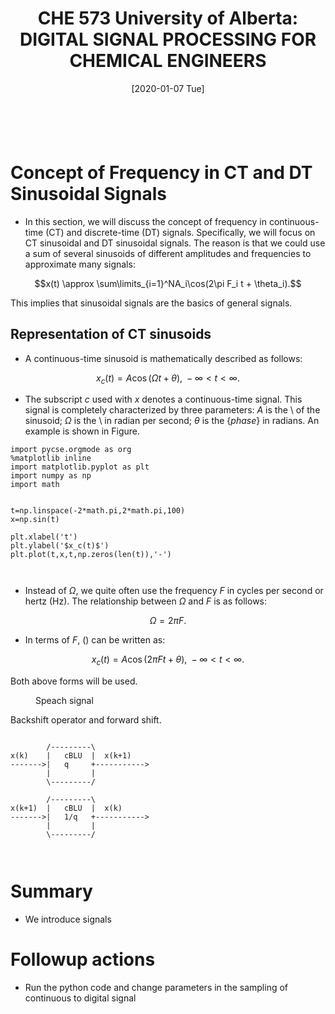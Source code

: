 #+DATE: [2020-01-07 Tue] 
#+TITLE: CHE 573 University of Alberta: DIGITAL SIGNAL PROCESSING FOR CHEMICAL ENGINEERS
#+OX-IPYNB-KEYWORD-METADATA: keywords
#+KEYWORDS: Frequency concept, periodic signals

# You need this to be first so it exports correctly
#+BEGIN_SRC ipython

#+END_SRC

#+RESULTS:
: # Out[0]:

* Concept of Frequency in CT and DT Sinusoidal Signals

 - In this section, we will discuss the concept of frequency in continuous-time (CT) and discrete-time (DT) signals. Specifically, we will focus on CT sinusoidal and DT sinusoidal signals. The reason is that we could use a sum of several sinusoids of different amplitudes and frequencies to approximate many signals:

 \[x(t) \approx \sum\limits_{i=1}^NA_i\cos(2\pi F_i t + \theta_i).\]

 This implies that sinusoidal signals are the basics of general signals.

** Representation of CT sinusoids

 - A continuous-time sinusoid is mathematically described as follows:

 \[x_c(t) = A \cos(\Omega t + \theta),\; -\infty<t<\infty.\]

 - The subscript $c$ used with $x$ denotes a continuous-time signal. This signal is completely characterized by three parameters: $A$ is the \amplitude\ of the sinusoid; $\Omega$ is the \frequency\ in radian per second; $\theta$ is the {\em phase} in radians. An example is shown in Figure.

#+name: fig1
#+BEGIN_SRC ipython
import pycse.orgmode as org
%matplotlib inline
import matplotlib.pyplot as plt
import numpy as np
import math


t=np.linspace(-2*math.pi,2*math.pi,100)
x=np.sin(t)

plt.xlabel('t')
plt.ylabel('$x_c(t)$')
plt.plot(t,x,t,np.zeros(len(t)),'-')


#+END_SRC

#+RESULTS: fig1

 - Instead of $\Omega$, we quite often use the frequency $F$ in cycles per second or hertz (Hz). The relationship between $\Omega$ and $F$ is as follows:

 \[\Omega = 2\pi F.\]

 - In terms of $F$, (\ref{eqn:l3_sin}) can be written as:

 \[x_c(t) = A \cos(2\pi F t + \theta),\; -\infty<t<\infty.\]

 Both above forms will be used.




 #+ATTR_LATEX: width=2in :caption {\caption{Speech signal.}}
 #+ATTR_HTML: :caption {\caption{Speech signal}}
 #+CAPTION: Speach signal
 #+LABEL: fig0
 [[file:./FiguresCHE573/speechsignal.png]]


 #+ATTR_ORG: :width 300
 #+LABEL: fig4
 #+CAPTION: Backshift operator and forward shift.
 #+begin_src ditaa :file ./FiguresCHE573/ditaa-backshift.png

                     /---------\
             x(k)    |   cBLU  |  x(k+1)
             ------->|   q     +----------->
                     |         |
                     \---------/

                     /---------\
             x(k+1)  |   cBLU  |  x(k)
             ------->|   1/q   +----------->
                     |         |
                     \---------/

      
#+end_src



* Summary

 - We introduce signals 

* Followup actions

 - Run the python code and change parameters in the sampling of continuous to digital signal

